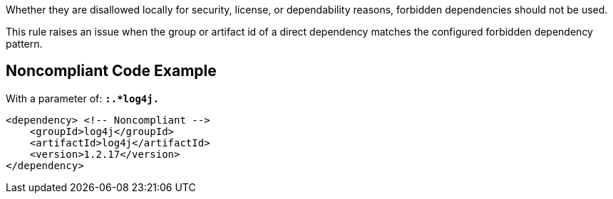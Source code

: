 Whether they are disallowed locally for security, license, or dependability reasons, forbidden dependencies should not be used. 

This rule raises an issue when the group or artifact id of a direct dependency matches the configured forbidden dependency pattern. 


== Noncompliant Code Example

With a parameter of: ``*:.*log4j.*``

----
<dependency> <!-- Noncompliant --> 
    <groupId>log4j</groupId>
    <artifactId>log4j</artifactId> 
    <version>1.2.17</version> 
</dependency> 
----

